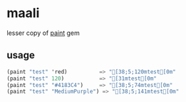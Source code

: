 
* maali [[https://travis-ci.org/mytoh/dotemacsd][https://travis-ci.org/mytoh/dotemacsd.svg]]
lesser copy of [[http://github.com/janlelis/paint][paint]] gem
** usage
#+begin_src scheme
     (paint "test" 'red)          => "[38;5;120mtest[0m"
     (paint "test" 120)           => "[31mtest[0m"
     (paint "test" "#4183C4")     => "[38;5;74mtest[0m"
     (paint "test" "MediumPurple") => "[38;5;141mtest[0m"
#+end_src
